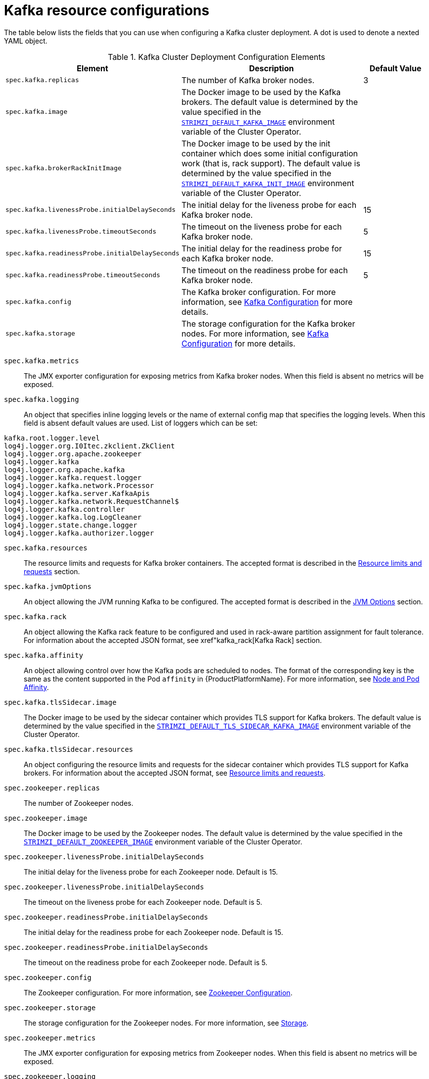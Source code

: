 [id='kafka-config-map-details-{context}']
= Kafka resource configurations

The table below lists the fields that you can use when configuring a Kafka cluster deployment. A dot is used to denote a nexted YAML object.

.Kafka Cluster Deployment Configuration Elements
[cols="30%,50%,20%",options="header"]
|===
|Element
|Description
|Default Value

|`spec.kafka.replicas`
|The number of Kafka broker nodes.
|3

|`spec.kafka.image`
|The Docker image to be used by the Kafka brokers. The default value is determined by the value specified in the xref:STRIMZI_DEFAULT_KAFKA_IMAGE[`STRIMZI_DEFAULT_KAFKA_IMAGE`] environment variable of the Cluster Operator.
|

|`spec.kafka.brokerRackInitImage`
| The Docker image to be used by the init container which does some initial configuration work (that is, rack support). The default value is determined by the value specified in the xref:STRIMZI_DEFAULT_KAFKA_INIT_IMAGE[`STRIMZI_DEFAULT_KAFKA_INIT_IMAGE`] environment variable of the Cluster Operator.
|

|`spec.kafka.livenessProbe.initialDelaySeconds`
|The initial delay for the liveness probe for each Kafka broker node.
|15

|`spec.kafka.livenessProbe.timeoutSeconds`
|The timeout on the liveness probe for each Kafka broker node.
|5

|`spec.kafka.readinessProbe.initialDelaySeconds`
|The initial delay for the readiness probe for each Kafka broker node.
|15

|`spec.kafka.readinessProbe.timeoutSeconds`
|The timeout on the readiness probe for each Kafka broker node.
|5

|`spec.kafka.config`
|The Kafka broker configuration. For more information, see xref:kafka_configuration_json_config[Kafka Configuration] for more details.
|

|`spec.kafka.storage`
|The storage configuration for the Kafka broker nodes. For more information, see xref:kafka_configuration_json_config[Kafka Configuration] for more details.
|
|===


`spec.kafka.metrics`::
The JMX exporter configuration for exposing metrics from Kafka broker nodes.
When this field is absent no metrics will be exposed.

[id=spec.kafka.logging-{context}]`spec.kafka.logging`::
An object that specifies inline logging levels or the name of external config map that specifies the logging levels.
When this field is absent default values are used.
List of loggers which can be set:
[source]
kafka.root.logger.level
log4j.logger.org.I0Itec.zkclient.ZkClient
log4j.logger.org.apache.zookeeper
log4j.logger.kafka
log4j.logger.org.apache.kafka
log4j.logger.kafka.request.logger
log4j.logger.kafka.network.Processor
log4j.logger.kafka.server.KafkaApis
log4j.logger.kafka.network.RequestChannel$
log4j.logger.kafka.controller
log4j.logger.kafka.log.LogCleaner
log4j.logger.state.change.logger
log4j.logger.kafka.authorizer.logger

`spec.kafka.resources`::
The resource limits and requests for Kafka broker containers.
The accepted format is described in the xref:resources_json_config[Resource limits and requests] section.
`spec.kafka.jvmOptions`::
An object allowing the JVM running Kafka to be configured.
The accepted format is described in the xref:jvm_json_config[JVM Options] section.
`spec.kafka.rack`::
An object allowing the Kafka rack feature to be configured and used in rack-aware partition assignment for fault tolerance.
For information about the accepted JSON format, see xref"kafka_rack[Kafka Rack] section.
`spec.kafka.affinity`::
An object allowing control over how the Kafka pods are scheduled to nodes.
The format of the corresponding key is the same as the content supported in the Pod `affinity` in {ProductPlatformName}.
For more information, see xref:affinity[Node and Pod Affinity].
`spec.kafka.tlsSidecar.image`::
The Docker image to be used by the sidecar container which provides TLS support for Kafka brokers.
The default value is determined by the value specified in the xref:STRIMZI_DEFAULT_TLS_SIDECAR_KAFKA_IMAGE[`STRIMZI_DEFAULT_TLS_SIDECAR_KAFKA_IMAGE`] environment variable of the Cluster Operator.
`spec.kafka.tlsSidecar.resources`::
An object configuring the resource limits and requests for the sidecar container which provides TLS support for Kafka brokers.
For information about the accepted JSON format, see xref:resources_json_config[Resource limits and requests].
`spec.zookeeper.replicas`::
The number of Zookeeper nodes.
`spec.zookeeper.image`::
The Docker image to be used by the Zookeeper nodes.
The default value is determined by the value specified in the xref:STRIMZI_DEFAULT_ZOOKEEPER_IMAGE[`STRIMZI_DEFAULT_ZOOKEEPER_IMAGE]` environment variable of the Cluster Operator.
`spec.zookeeper.livenessProbe.initialDelaySeconds`::
The initial delay for the liveness probe for each Zookeeper node.
Default is 15.
`spec.zookeeper.livenessProbe.initialDelaySeconds`::
The timeout on the liveness probe for each Zookeeper node.
Default is 5.
`spec.zookeeper.readinessProbe.initialDelaySeconds`::
The initial delay for the readiness probe for each Zookeeper node.
Default is 15.
`spec.zookeeper.readinessProbe.initialDelaySeconds`::
The timeout on the readiness probe for each Zookeeper node.
Default is 5.
`spec.zookeeper.config`::
The Zookeeper configuration. For more information, see xref:zookeeper_configuration_json_config[Zookeeper Configuration].
`spec.zookeeper.storage`::
The storage configuration for the Zookeeper nodes. For more information, see xref:storage_configuration_json_config[Storage].
`spec.zookeeper.metrics`::
The JMX exporter configuration for exposing metrics from Zookeeper nodes.
When this field is absent no metrics will be exposed.
[[spec.zookeeper.logging]]`spec.zookeeper.logging`::
An object that specifies inline logging levels or the name of external config map that specifies the logging levels.
When this field is absent default values are used.
List of loggers which can be set:
[source]
zookeeper.root.logger

`spec.zookeeper.resources`::
An object configuring the resource limits and requests for Zookeeper broker containers.
For information about the accepted JSON format, see xref:resources_json_config[Resource limits and requests].
`spec.zookeeper.jvmOptions`::
An object allowing the JVM running Zookeeper to be configured.
For information about the accepted JSON format, see xref:jvm_json_config[JVM Options] section.
`spec.zookeeper.affinity`::
An object allowing control over how the Zookeeper pods are scheduled to nodes.
The format of the corresponding key is the same as the content supported in the Pod `affinity` in {ProductPlatformName}.
For more information, see xref:affinity[Node and Pod Affinity].
`spec.zookeeper.tlsSidecar.image`::
The Docker image to be used by the sidecar container which provides TLS support for Zookeeper nodes.
The default value is determined by the value specified in the xref:STRIMZI_DEFAULT_TLS_SIDECAR_ZOOKEEPER_IMAGE[`STRIMZI_DEFAULT_TLS_SIDECAR_ZOOKEEPER_IMAGE`] environment variable of the Cluster Operator.
`spec.zookeeper.tlsSidecar.resources`::
An object configuring the resource limits and requests for the sidecar container which provides TLS support for Zookeeper nodes.
For information about the accepted JSON format, see xref:resources_json_config[Resource limits and requests].
`spec.topicOperator`::
An object representing the topic operator configuration. For more information, see xref:topic_operator_json_config[Topic Operator].


More info about the topic operator in the related xref:topic-operator-{context}[Topic Operator] documentation page.

The following is an example of a Kafka resource.

.Example `Kafka` resource
[source,yaml,options="nowrap",subs="attributes"]
----
apiVersion: {KafkaApiVersion}
kind: Kafka
metadata:
  name: my-cluster
spec:
  kafka:
    replicas: 3
    image: "{DockerKafka}"
    kafka-healthcheck-delay: "15"
    kafka-healthcheck-timeout: "5"
    config:
      offsets.topic.replication.factor: 3
      transaction.state.log.replication.factor: 3
      transaction.state.log.min.isr: 2
    storage:
      type: ephemeral
    metrics:
      {
        "lowercaseOutputName": true,
        "rules": [
            {
              "pattern": "kafka.server&lt;type=(.+), name=(.+)PerSec\\w*&gt;&lt;&gt;Count",
              "name": "kafka_server_$1_$2_total"
            },
            {
              "pattern": "kafka.server&lt;type=(.+), name=(.+)PerSec\\w*, topic=(.+)&gt;&lt;&gt;Count",
              "name": "kafka_server_$1_$2_total",
              "labels":
              {
                "topic": "$3"
              }
            }
        ]
      }
    logging:
      type: external
      name: customConfigMap
  zookeeper:
    replicas: 1
    image: {DockerZookeeper}
    healthcheck-delay: "15"
    healthcheck-timeout: "5"
    config:
      timeTick: 2000,
      initLimit: 5,
      syncLimit: 2,
      autopurge.purgeInterval: 1
    storage:
      type: ephemeral
    metrics:
      {
        "lowercaseOutputName": true
      }
    logging:
      type : inline
      loggers :
        zookeeper.root.logger: INFO
----

The resources created by the Cluster Operator in the {ProductPlatformName} cluster will be the following :

`[cluster-name]-zookeeper`:: StatefulSet which is in charge of managing the Zookeeper node pods
`[cluster-name]-kafka`:: StatefulSet which is in charge of managing the Kafka broker pods
`[cluster-name]-zookeeper-nodes`:: Service needed to have DNS resolve the Zookeeper pods IP addresses directly
`[cluster-name]-kafka-brokers`:: Service needed to have DNS resolve the Kafka broker pods IP addresses directly
`[cluster-name]-zookeeper-client`:: Service used by Kafka brokers to connect to Zookeeper nodes as clients
`[cluster-name]-kafka-bootstrap`:: Service can be used as bootstrap servers for Kafka clients
`[cluster-name]-zookeeper-metrics-config`:: ConfigMap which contains the Zookeeper metrics configuration and mounted as a volume by the Zookeeper node pods
`[cluster-name]-kafka-metrics-config`:: ConfigMap which contains the Kafka metrics configuration and mounted as a volume by the Kafka broker pods
`[cluster-name]-zookeeper-config`::
ConfigMap which contains the Zookeeper ancillary configuration and is mounted as a volume by the Zookeeper node pods
`[cluster-name]-kafka-config`::
ConfigMap which contains the Kafka ancillary configuration and is mounted as a volume by the Kafka broker pods

[[kafka_configuration_json_config]]
== Kafka Configuration

The `spec.kafka.config` object allows detailed configuration of Apache Kafka. This field should contain a JSON object with Kafka
configuration options as keys. The values could be in one of the following JSON types:

* String
* Number
* Boolean

The `spec.kafka.config` object supports all Kafka configuration options with the exception of options related to:

* Security (Encryption, Authentication and Authorization)
* Listener configuration
* Broker ID configuration
* Configuration of log data directories
* Inter-broker communication
* Zookeeper connectivity

Specifically, all configuration options with keys starting with one of the following strings will be ignored:

* `listeners`
* `advertised.`
* `broker.`
* `listener.`
* `host.name`
* `port`
* `inter.broker.listener.name`
* `sasl.`
* `ssl.`
* `security.`
* `password.`
* `principal.builder.class`
* `log.dir`
* `zookeeper.connect`
* `zookeeper.set.acl`
* `authorizer.`
* `super.user`

All other options will be passed to Kafka.
A list of all the available options can be found on the link:http://kafka.apache.org/11/documentation.html#brokerconfigs[Kafka website^].
An example `spec.kafka.config` field is provided below.

.Example fragment of a `Kafka` resource specifying Kafka configuration
[source,json]
----
apiVersion: {KafkaApiVersion}
kind: Kafka
metadata:
  name: my-cluster
spec:
  kafka:
    # ...
    config:
      num.partitions: 1,
      num.recovery.threads.per.data.dir: 1,
      default.replication.factor: 3,
      offsets.topic.replication.factor: 3,
      transaction.state.log.replication.factor: 3,
      transaction.state.log.min.isr: 1,
      log.retention.hours: 168,
      log.segment.bytes: 1073741824,
      log.retention.check.interval.ms: 300000,
      num.network.threads: 3,
      num.io.threads: 8,
      socket.send.buffer.bytes: 102400,
      socket.receive.buffer.bytes: 102400,
      socket.request.max.bytes: 104857600,
      group.initial.rebalance.delay.ms: 0
    # ...
----

NOTE:: The Cluster Operator does not validate keys or values in the provided `config` object.
When invalid configuration is provided, the Kafka cluster might not start or might become unstable.
In such cases, the configuration in the `spec.kafka.config` object should be fixed and the cluster operator will roll out the new configuration to all Kafka brokers.

[[zookeeper_configuration_json_config]]
== Zookeeper Configuration

The `spec.zookeeper.config` object allows detailed configuration of Apache Zookeeper. This field should contain a JSON object
with Zookeeper configuration options as keys. The values could be in one of the following JSON types:

* String
* Number
* Boolean

The `spec.zookeeper.config` object supports all Zookeeper configuration options with the exception of options related to:

* Security (Encryption, Authentication and Authorization)
* Listener configuration
* Configuration of data directories
* Zookeeper cluster composition

Specifically, all configuration options with keys starting with one of the following strings will be ignored:

* `server.`
* `dataDir`
* `dataLogDir`
* `clientPort`
* `authProvider`
* `quorum.auth`
* `requireClientAuthScheme`

All other options will be passed to Zookeeper.
A list of all the available options can be found on the link:http://zookeeper.apache.org/doc/r3.4.12/zookeeperAdmin.html[Zookeeper website^].
An example `spec.zookeeper.config` object is provided below.

.Example fragment of a `Kafka` resource specifying Zookeeper configuration
[source,json]
----
apiVersion: {KafkaApiVersion}
kind: Kafka
metadata:
  name: my-cluster
spec:
  zookeeper:
    # ...
    config:
      timeTick: 2000,
      initLimit: 5,
      syncLimit: 2,
      quorumListenOnAllIPs: true,
      maxClientCnxns: 0,
      autopurge.snapRetainCount: 3,
      autopurge.purgeInterval: 1
    # ...
----

Selected options have default values:

* `timeTick` with default value `2000`
* `initLimit` with default value `5`
* `syncLimit` with default value `2`
* `autopurge.purgeInterval` with default value `1`

These options will be automatically configured in case they are not present in the `spec.zookeeper.config` object.

NOTE:: The Cluster Operator does not validate keys or values in the provided `config` object.
When invalid configuration is provided, the Zookeeper cluster might not start or might become unstable.
In such cases, the configuration in the `spec.zookeeper.config` object should be fixed and the cluster operator will roll out the new configuration to all Zookeeper nodes.

[[storage_configuration_json_config]]
== Storage

Both Kafka and Zookeeper save data to files.

{ProductName} allows to save such data in an "ephemeral" way (using `emptyDir`) or in a "persistent-claim" way using persistent volumes.
It is possible to provide the storage configuration in the `spec.kafka.storage` and `spec.zookeeper.storage` objects.

IMPORTANT: The `spec.kafka.storage` and `spec.zookeeper.storage` objects cannot be changed when the cluster is up.

The storage object has a mandatory `type` field for specifying the type of storage to use which must be either "ephemeral" or "persistent-claim".

The _ephemeral_ storage is really simple to configure.

.Example fragment of a `Kafka` resource using `ephemeral` storage for Kafka pods
[source,json]
----
apiVersion: {KafkaApiVersion}
kind: Kafka
metadata:
  name: my-cluster
spec:
  kafka:
    # ...
    storage:
      type: ephemeral
    # ...
----

WARNING: If the Zookeeper cluster is deployed using _ephemeral_ storage, the Kafka brokers can have problems dealing with Zookeeper node restarts which could happen via updates in the Kafka resource.

In case of _persistent-claim_ type the following fields can be provided as well:

`size` (required)::
defines the size of the persistent volume claim, for example, _1Gi_.

`class` (optional)::
the {ProductPlatformName} link:https://kubernetes.io/docs/concepts/storage/storage-classes/[storage class^] to use for dynamic volume allocation.

`selector` (optional)::
allows to select a specific persistent volume to use.
It contains a `matchLabels` field which contains key:value pairs representing labels for selecting such a volume.

`delete-claim` (optional)::
boolean value which specifies if the persistent volume claim has to be deleted when the cluster is undeployed.
Default is `false`.

.Example fragment of a `Kafka` resource configuring Kafka with `persistent-storage` and 1Gi `size`
[source,json]
----
apiVersion: {KafkaApiVersion}
kind: Kafka
metadata:
  name: my-cluster
spec:
  kafka:
    # ...
    storage:
      type: persistent-claim
      size: 1Gi
    # ...
----

The following example demonstrates use of a storage class.

.Example fragment of a `Kafka` resource configuring Kafka with `persistent-storage` using a storage class
[source,json]
----
apiVersion: {KafkaApiVersion}
kind: Kafka
metadata:
  name: my-cluster
spec:
  kafka:
    # ...
    storage:
      type: persistent-claim
      size: 1Gi
      class: my-storage-class
    # ...
----

Finally, a `selector` can be used in order to select a specific labelled persistent volume which provides some needed features (such as an SSD)

.Example fragment of a `Kafka` resource configuring Kafka with _match labels_ selector
[source,json]
----
apiVersion: {KafkaApiVersion}
kind: Kafka
metadata:
  name: my-cluster
spec:
  kafka:
    # ...
    storage:
      type: persistent-claim
      size: 1Gi
      selector:
        matchLabels:
          "hdd-type": "ssd"
      deleteClaim: true
    # ...
----

When the "persistent-claim" is used, other than the resources already described in the xref:kafka-config-map-details-{context}[Kafka] section, the following resources are generated :

`data-[cluster-name]-kafka-[idx]`::
Persistent Volume Claim for the volume used for storing data for the Kafka broker pod `[idx]`.

`data-[cluster-name]-zookeeper-[idx]`::
Persistent Volume Claim for the volume used for storing data for the Zookeeper node pod `[idx]`.

See xref:type-EphemeralStorage[`EphemeralStorage` type v1alpha1 kafka.strimzi.io] and xref:type-PersistentClaimStorage[`PersistentClaimStorage` type v1alpha1 kafka.strimzi.io] for further details.

== Metrics

{ProductName} uses the link:https://github.com/prometheus/jmx_exporter[Prometheus JMX exporter^] in order to expose metrics on each node.
It is possible to configure a `metrics` object in the `kafka` and `zookeeper` objects in `Kafka` resources, and likewise a `metrics` object in the `spec` of `KafkaConnect` resources.
In all cases the `metrics` object should be the configuration for the JMX exporter.
You can find more information on how to use it in the corresponding GitHub repo.

For more information about using the metrics with Prometheus and Grafana, see xref:metrics[Metrics]


[id=logging-examples-{context}]
== Logging
The `logging` field allows the configuration of loggers. These loggers for Zookeeper and Kafka are available in the xref:spec.zookeeper.logging[`spec.zookeeper.logging` and xref:spec.kafka.logging-{context}[`spec.kafka.logging`] sections respectively.

The setting can be done in one of two ways. Either by specifying the loggers and their levels directly or by using a custom config map.
An example would look like this:

[source,yaml]
----
  logging:
    type: inline
    loggers:
      logger.name: "INFO"
----
The `INFO` can be replaced with any log4j logger level. The available logger levels are `INFO`, `ERROR`, `WARN`, `TRACE`, `DEBUG`, `FATAL` or `OFF`.
The informations about log levels can be found in the link:https://logging.apache.org/log4j/2.x/manual/customloglevels.html[log4j manual^].

[source,yaml]
----
  logging:
    type: external
    name: customConfigMap
----

When using external ConfigMap remember to place your custom ConfigMap under `log4j.properties` key.

The difference between these two options is that the latter is not validated and does not support default values.
That means the user can supply any logging configuration, even if it is incorrect.
The first option supports default values.


[[resources_json_config]]
== Resource limits and requests

It is possible to configure {ProductPlatformName} resource limits and requests on for the `kafka`, `zookeeper` and `topicOperator` objects in the `Kafka` resource and for for the `spec` object of the `KafkaConnect resource.
The object may have a `requests` and a `limits` property, each having the same schema, consisting of `cpu` and `memory` properties.
The {ProductPlatformName} syntax is used for the values of `cpu` and `memory`.

.Example fragment of a `Kafka` resource configuring resource limits and requests for the Kafka pods
[source,json]
----
apiVersion: {KafkaApiVersion}
kind: Kafka
metadata:
  name: my-cluster
spec:
  kafka:
    # ...
    resources:
      requests:
        cpu: "1"
        memory: "2Gi"
      limits:
        cpu: "1"
        memory: "2Gi"
    # ...
----

:k8s-docs-version: v1-7
:k8s-resource-request-limit-docs-link: https://{k8s-docs-version}.docs.kubernetes.io/docs/concepts/configuration/manage-compute-resources-container/

`requests.memory`::
the memory request for the container, corresponding directly to {k8s-resource-request-limit-docs-link}[`spec.containers[\].resources.requests.memory`] setting.
{ProductPlatformName} will ensure the containers have at least this much memory by running the pod on a node with at
least as much free memory as all the containers require. Optional with no default.
`requests.cpu`::
the cpu request for the container, corresponding directly to {k8s-resource-request-limit-docs-link}[`spec.containers[\].resources.requests.cpu`] setting.
{ProductPlatformName} will ensure the containers have at least this much CPU by running the pod on a node with at least
as much uncommitted CPU as all the containers require. Optional with no default.
`limits.memory`::
the memory limit for the container, corresponding directly to {k8s-resource-request-limit-docs-link}[`spec.containers[\].resources.limits.memory`] setting.
{ProductPlatformName} will limit the containers to this much memory, potentially terminating their pod if they use more.
Optional with no default.
`limits.cpu`::
the cpu limit for the container, corresponding directly to {k8s-resource-request-limit-docs-link}[`spec.containers[\].resources.limits.cpu`] setting.
{ProductPlatformName} will cap the containers CPU usage to this limit. Optional with no default.

More details about resource limits and requests can be found on {k8s-resource-request-limit-docs-link}[{KubernetesName} website].

== Minimum Resource Requirements

Testing has shown that the Cluster Operator functions adequately with 256Mi of memory and 200m CPU when watching two clusters.
It is therefore recommended to use these as a minimum when configuring resource requests and not to run it with lower limits than these.
Configuring more generous limits is recommended, especially when it is controlling multiple clusters.


[id=jvm-json-config-{context}]
== JVM Options

It is possible to configure a subset of available JVM options on Kafka, Zookeeper and Kafka Connect containers.
The object has a property for each JVM (`java`) option which can be configured:

`-Xmx`::
The maximum heap size. For more inforamtion, see xref:setting_xmx[`Setting -Xmx`].

`-Xms`::
The initial heap size.
Setting the same value for initial and maximum (`-Xmx`) heap sizes avoids the JVM having to allocate memory after startup,
at the cost of possibly allocating more heap than is really needed. For Kafka and Zookeeper pods such allocation could
cause unwanted latency. For Kafka Connect avoiding over allocation may be the more important concern, especially in
distributed mode where the effects of over-allocation will be multiplied by the number of consumers.

NOTE: The units accepted by JVM settings such as `-Xmx` and `-Xms` are those accepted by the JDK `java`
binary in the corresponding image. Accordingly, `1g` or `1G` means 1,073,741,824 bytes, and `Gi` is not a valid unit
suffix. This is in contrast to the units used for xref:resources_json_config[memory limits and requests], which follow the
{ProductPlatformName} convention where `1G` means 1,000,000,000 bytes, and `1Gi` means 1,073,741,824 bytes

.Example fragment of a `Kafka` resource configuring `jvmOptions`
[source,json]
----
apiVersion: {KafkaApiVersion}
kind: Kafka
metadata:
  name: my-cluster
spec:
  kafka:
    # ...
    jvmOptions:
      "-Xmx": "2g"
      "-Xms": "2g"
    # ...
----

In the above example, the JVM will use 2 GiB (=2,147,483,648 bytes) for its heap.
Its total memory usage will be approximately 8GiB.

`-server`::
Selects the server JVM. This option can be set to true or false. Optional.

`-XX`::
A JSON Object for configuring advanced runtime options of a JVM. Optional

The `-server` and `-XX` options are used to configure the `KAFKA_JVM_PERFORMANCE_OPTS` option of Apache Kafka.

.More sophisticated example fragment of a `Kafka` resource configuring `jvmOptions`
[source,json]
----
apiVersion: {KafkaApiVersion}
kind: Kafka
metadata:
  name: my-cluster
spec:
  kafka:
    "-server": true,
    "-XX":
      "UseG1GC": true,
      "MaxGCPauseMillis": 20,
      "InitiatingHeapOccupancyPercent": 35,
      "ExplicitGCInvokesConcurrent": true,
      "UseParNewGC": false
----

The example configuration above will result in the following JVM options:

[source]
----
-server -XX:+UseG1GC -XX:MaxGCPauseMillis=20 -XX:InitiatingHeapOccupancyPercent=35 -XX:+ExplicitGCInvokesConcurrent -XX:-UseParNewGC
----

When neither of the two options (`-server` and `-XX`) is specified, the default Apache Kafka configuration of `KAFKA_JVM_PERFORMANCE_OPTS` will be used.

[[setting_xmx]]
== Setting `-Xmx`

The default value used for `-Xmx` depends on whether there is a xref:resources_json_config[memory limit] for the container:

* If there is a memory limit, the JVM's maximum memory will be limited according to the kind of pod (Kafka, Zookeeper,
Topic Operator) to an appropriate value less than the limit.
* Otherwise, when there is no memory limit, the JVM's maximum memory will be set according to the kind of pod and the
RAM available to the container.

[IMPORTANT]
====
Setting `-Xmx` explicitly is requires some care:

* The JVM's overall memory usage will be approximately 4 × the maximum heap, as configured by `-Xmx`.

* If `-Xmx` is set without also setting an appropriate {ProductPlatformName}
memory limit, it is possible that the container will be killed should the {ProductPlatformName} node
experience memory pressure (from other Pods running on it).

* If `-Xmx` is set without also setting an appropriate {ProductPlatformName}
memory request, it is possible that the container will scheduled to a node with insufficient memory.
In this case the container will start but crash (immediately if `-Xms` is set to `-Xmx`, or some later time if not).

====

When setting `-Xmx` explicitly, it is recommended to:

* set the memory request and the memory limit to the same value,
* use a memory request that is at least 4.5 × the `-Xmx`,
* consider setting `-Xms` to the same value as `-Xms`.

Furthermore, containers doing lots of disk I/O (such as Kafka broker containers) will need to leave some memory available
for use as operating system page cache. On such containers, the request memory should be substantially more than the
memory used by the JVM.

[[kafka_rack]]
== Kafka rack

It is possible to enable Kafka rack-awareness (more information can be found on the {KafkaRacks})
by specifying the `rack` object in the `spec.kafka` object of the `Kafka` resource.
The `rack` object has one mandatory field named `topologyKey`.
This key needs to match one of the labels assigned to the {ProductPlatformName} cluster nodes.
The label is used by {ProductPlatformName} when scheduling Kafka broker pods to nodes.
If the {ProductPlatformName} cluster is running on a cloud provider platform, that label should represent the availability zone where the node is running.
Usually, the nodes are labeled with `failure-domain.beta.kubernetes.io/zone` that can be easily used as `topologyKey` value.
This will have the effect of spreading the broker pods across zones, and also setting the brokers `broker.rack` configuration parameter.

.Example fragment of a `Kafka` resource configuring the `rack`
[source,json]
----
apiVersion: {KafkaApiVersion}
kind: Kafka
metadata:
  name: my-cluster
spec:
  kafka:
    # ...
    rack:
      topologyKey: failure-domain.beta.kubernetes.io/zone
    # ...
----

In the above example, the `failure-domain.beta.kubernetes.io/zone` node label will be used for scheduling Kafka broker Pods.

[[affinity]]
== Node and Pod Affinity

Node and Pod Affinity provide a flexible mechanism to guide the scheduling of pods to nodes by {ProductPlatformName}.
Node affinity can be used so that broker pods are preferentially scheduled to nodes with fast disks, for example.
Similarly, pod affinity could be used to try to schedule Kafka clients on the same nodes as Kafka brokers.
More information can be found on the {K8sAffinity}.

The format of the corresponding key is the same as the content supported in the Pod `affinity` in {ProductPlatformName}, that is: `nodeAffinity`, `podAffinity` and `podAntiAffinity`.

.Example fragment of a `Kafka` resource configured with `nodeAffinity`
[source,yaml]
----
apiVersion: {KafkaApiVersion}
kind: Kafka
metadata:
  name: my-cluster
spec:
  kafka:
    # ...
    affinity:
      nodeAffinity:
        requiredDuringSchedulingIgnoredDuringExecution:
          nodeSelectorTerms:
          - matchExpressions:
            - key: kubernetes.io/e2e-az-name
              operator: In
              values:
              - e2e-az1
              - e2e-az2
    # ...
----

NOTE: When using both `affinity` and xref:kafka_rack[`rack`] be aware that `rack` uses a pod anti-affinity.
This is necessary so that broker pods are scheduled in different failure domains, as specified via the `topologyKey`.
This anti-affinity will not be present in the `Kafka` resource's `affinity`, but is still present on the StatefulSet and thus will still be considered by the scheduler.

[[topic_operator_json_config]]
== Topic Operator

Alongside the Kafka cluster and the Zookeeper ensemble, the Cluster Operator can also deploy the topic operator.
In order to do that, a `spec.topicOperator` object has to be included in the `Kafka` resource.
This object contains the topic operator configuration.
Without this object, the Cluster Operator does not deploy the topic operator.
It is still possible to deploy the topic operator by creating appropriate {ProductPlatformName} resources.

The YAML representation of the 'topicOperator` has no mandatory fields and if the value is an empty object
(just "{ }"), the Cluster Operator will deploy the topic operator with a default configuration.

The configurable fields are the following :

`image`::
The Docker image to be used by the Topic Operator.
The default value is determined by the value specified in the xref:STRIMZI_DEFAULT_TOPIC_OPERATOR_IMAGE[`STRIMZI_DEFAULT_TOPIC_OPERATOR_IMAGE`] environment variable of the Cluster Operator.
`watchedNamespace`::
The {ProductPlatformName} namespace in which the topic operator watches for topic ConfigMaps. Default is the namespace
where the topic operator is running.
`reconciliationIntervalMs`::
The interval between periodic reconciliations in milliseconds. Default is 900000 (15 minutes).
`zookeeperSessionTimeoutMs`::
The Zookeeper session timeout in milliseconds. Default is 20000 milliseconds (20 seconds).
`topicMetadataMaxAttempts`::
The number of attempts for getting topics metadata from Kafka. The time between each attempt is defined as an exponential
back-off. You might want to increase this value when topic creation could take more time due to its larger size (i.e.
many partitions / replicas). Default is `6`.
`resources`::
An object configuring the resource limits and requests for the topic operator container. The accepted JSON format is
described in the xref:resources_json_config[Resource limits and requests] section.
`affinity`::
Node and Pod affinity for the Topic Operator, as described in the xref:affinity[Node and Pod Affinity].
The format of the corresponding key is the same as the content supported in the Pod `affinity` in {ProductPlatformName}.
`tlsSidecar.image`::
The Docker image to be used by the sidecar container which provides TLS support for Topic Operator.
The default value is determined by the value specified in the xref:STRIMZI_DEFAULT_TLS_SIDECAR_TOPIC_OPERATOR_IMAGE[STRIMZI_DEFAULT_TLS_SIDECAR_TOPIC_OPERATOR_IMAGE`] environment variable of the Cluster Operator.
`tlsSidecar.resources`::
An object configuring the resource limits and requests for the sidecar container which provides TLS support for the Topic Operator.
For information about the accepted JSON format, see xref:resources_json_config[Resource limits and requests].

.Example Topic Operator JSON configuration
[source,json]
----
{ "reconciliationIntervalMs": "900000", "zookeeperSessionTimeoutMs": "20000" }
----

More information about these configuration parameters in the related xref:topic-operator-{context}[Topic Operator] documentation page.
